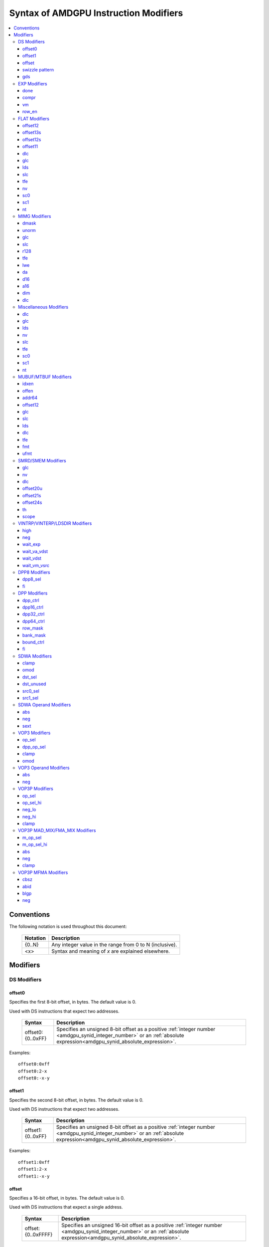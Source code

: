 ======================================
Syntax of AMDGPU Instruction Modifiers
======================================

.. contents::
   :local:

Conventions
===========

The following notation is used throughout this document:

    =================== =============================================================
    Notation            Description
    =================== =============================================================
    {0..N}              Any integer value in the range from 0 to N (inclusive).
    <x>                 Syntax and meaning of *x* are explained elsewhere.
    =================== =============================================================

.. _amdgpu_syn_modifiers:

Modifiers
=========

DS Modifiers
------------

.. _amdgpu_synid_ds_offset80:

offset0
~~~~~~~

Specifies the first 8-bit offset, in bytes. The default value is 0.

Used with DS instructions that expect two addresses.

    =================== ====================================================================
    Syntax              Description
    =================== ====================================================================
    offset0:{0..0xFF}   Specifies an unsigned 8-bit offset as a positive
                        :ref:`integer number <amdgpu_synid_integer_number>`
                        or an :ref:`absolute expression<amdgpu_synid_absolute_expression>`.
    =================== ====================================================================

Examples:

.. parsed-literal::

  offset0:0xff
  offset0:2-x
  offset0:-x-y

.. _amdgpu_synid_ds_offset81:

offset1
~~~~~~~

Specifies the second 8-bit offset, in bytes. The default value is 0.

Used with DS instructions that expect two addresses.

    =================== ====================================================================
    Syntax              Description
    =================== ====================================================================
    offset1:{0..0xFF}   Specifies an unsigned 8-bit offset as a positive
                        :ref:`integer number <amdgpu_synid_integer_number>`
                        or an :ref:`absolute expression<amdgpu_synid_absolute_expression>`.
    =================== ====================================================================

Examples:

.. parsed-literal::

  offset1:0xff
  offset1:2-x
  offset1:-x-y

.. _amdgpu_synid_ds_offset16:

offset
~~~~~~

Specifies a 16-bit offset, in bytes. The default value is 0.

Used with DS instructions that expect a single address.

    ==================== ====================================================================
    Syntax               Description
    ==================== ====================================================================
    offset:{0..0xFFFF}   Specifies an unsigned 16-bit offset as a positive
                         :ref:`integer number <amdgpu_synid_integer_number>`
                         or an :ref:`absolute expression<amdgpu_synid_absolute_expression>`.
    ==================== ====================================================================

Examples:

.. parsed-literal::

  offset:65535
  offset:0xffff
  offset:-x-y

.. _amdgpu_synid_sw_offset16:

swizzle pattern
~~~~~~~~~~~~~~~

This is a special modifier that may be used with *ds_swizzle_b32* instruction only.
It specifies a swizzle pattern in numeric or symbolic form. The default value is 0.

    ======================================================= ===========================================================
    Syntax                                                  Description
    ======================================================= ===========================================================
    offset:{0..0xFFFF}                                      Specifies a 16-bit swizzle pattern.
    offset:swizzle(QUAD_PERM,{0..3},{0..3},{0..3},{0..3})   Specifies a quad permute mode pattern

                                                            Each number is a lane *id*.
    offset:swizzle(BITMASK_PERM, "<mask>")                  Specifies a bitmask permute mode pattern.

                                                            The pattern converts a 5-bit lane *id* to another
                                                            lane *id* with which the lane interacts.

                                                            The *mask* is a 5-character sequence which
                                                            specifies how to transform the bits of the
                                                            lane *id*.

                                                            The following characters are allowed:

                                                            * "0" - set bit to 0.

                                                            * "1" - set bit to 1.

                                                            * "p" - preserve bit.

                                                            * "i" - inverse bit.

    offset:swizzle(BROADCAST,{2..32},{0..N})                Specifies a broadcast mode.

                                                            Broadcasts the value of any particular lane to
                                                            all lanes in its group.

                                                            The first numeric parameter is a group
                                                            size and must be equal to 2, 4, 8, 16 or 32.

                                                            The second numeric parameter is an index of the
                                                            lane being broadcast.

                                                            The index must not exceed group size.
    offset:swizzle(SWAP,{1..16})                            Specifies a swap mode.

                                                            Swaps the neighboring groups of
                                                            1, 2, 4, 8 or 16 lanes.
    offset:swizzle(REVERSE,{2..32})                         Specifies a reverse mode.

                                                            Reverses the lanes for groups of 2, 4, 8, 16 or 32 lanes.
    ======================================================= ===========================================================

Note: numeric values may be specified as either
:ref:`integer numbers<amdgpu_synid_integer_number>` or
:ref:`absolute expressions<amdgpu_synid_absolute_expression>`.

Examples:

.. parsed-literal::

  offset:255
  offset:0xffff
  offset:swizzle(QUAD_PERM, 0, 1, 2, 3)
  offset:swizzle(BITMASK_PERM, "01pi0")
  offset:swizzle(BROADCAST, 2, 0)
  offset:swizzle(SWAP, 8)
  offset:swizzle(REVERSE, 30 + 2)

.. _amdgpu_synid_gds:

gds
~~~

Specifies whether to use GDS or LDS memory (LDS is the default).

    ======================================== ================================================
    Syntax                                   Description
    ======================================== ================================================
    gds                                      Use GDS memory.
    ======================================== ================================================


EXP Modifiers
-------------

.. _amdgpu_synid_done:

done
~~~~

Specifies if this is the last export from the shader to the target. By default,
an *export* instruction does not finish an export sequence.

    ======================================== ================================================
    Syntax                                   Description
    ======================================== ================================================
    done                                     Indicates the last export operation.
    ======================================== ================================================

.. _amdgpu_synid_compr:

compr
~~~~~

Indicates if the data is compressed (data is not compressed by default).

    ======================================== ================================================
    Syntax                                   Description
    ======================================== ================================================
    compr                                    Data is compressed.
    ======================================== ================================================

.. _amdgpu_synid_vm:

vm
~~

Specifies if the :ref:`exec<amdgpu_synid_exec>` mask is valid for this *export* instruction
(the mask is not valid by default).

    ======================================== ================================================
    Syntax                                   Description
    ======================================== ================================================
    vm                                       Set the flag indicating a valid
                                             :ref:`exec<amdgpu_synid_exec>` mask.
    ======================================== ================================================

.. _amdgpu_synid_row_en:

row_en
~~~~~~

Specifies whether to export one row or multiple rows of data.

    ======================================== ================================================
    Syntax                                   Description
    ======================================== ================================================
    row_en                                   Export multiple rows using row index from M0.
    ======================================== ================================================

FLAT Modifiers
--------------

.. _amdgpu_synid_flat_offset12:

offset12
~~~~~~~~

Specifies an immediate unsigned 12-bit offset, in bytes. The default value is 0.

    ================= ====================================================================
    Syntax            Description
    ================= ====================================================================
    offset:{0..4095}  Specifies a 12-bit unsigned offset as a positive
                      :ref:`integer number <amdgpu_synid_integer_number>`
                      or an :ref:`absolute expression<amdgpu_synid_absolute_expression>`.
    ================= ====================================================================

Examples:

.. parsed-literal::

  offset:4095
  offset:x-0xff

.. _amdgpu_synid_flat_offset13s:

offset13s
~~~~~~~~~

Specifies an immediate signed 13-bit offset, in bytes. The default value is 0.

    ===================== ====================================================================
    Syntax                Description
    ===================== ====================================================================
    offset:{-4096..4095}  Specifies a 13-bit signed offset as an
                          :ref:`integer number <amdgpu_synid_integer_number>`
                          or an :ref:`absolute expression<amdgpu_synid_absolute_expression>`.
    ===================== ====================================================================

Examples:

.. parsed-literal::

  offset:-4000
  offset:0x10
  offset:-x

.. _amdgpu_synid_flat_offset12s:

offset12s
~~~~~~~~~

Specifies an immediate signed 12-bit offset, in bytes. The default value is 0.

    ===================== ====================================================================
    Syntax                Description
    ===================== ====================================================================
    offset:{-2048..2047}  Specifies a 12-bit signed offset as an
                          :ref:`integer number <amdgpu_synid_integer_number>`
                          or an :ref:`absolute expression<amdgpu_synid_absolute_expression>`.
    ===================== ====================================================================

Examples:

.. parsed-literal::

  offset:-2000
  offset:0x10
  offset:-x+y

.. _amdgpu_synid_flat_offset11:

offset11
~~~~~~~~

Specifies an immediate unsigned 11-bit offset, in bytes. The default value is 0.

    ================= ====================================================================
    Syntax            Description
    ================= ====================================================================
    offset:{0..2047}  Specifies an 11-bit unsigned offset as a positive
                      :ref:`integer number <amdgpu_synid_integer_number>`
                      or an :ref:`absolute expression<amdgpu_synid_absolute_expression>`.
    ================= ====================================================================

Examples:

.. parsed-literal::

  offset:2047
  offset:x+0xff

dlc
~~~

See a description :ref:`here<amdgpu_synid_dlc>`.

glc
~~~

See a description :ref:`here<amdgpu_synid_glc>`.

lds
~~~

See a description :ref:`here<amdgpu_synid_lds>`.

slc
~~~

See a description :ref:`here<amdgpu_synid_slc>`.

tfe
~~~

See a description :ref:`here<amdgpu_synid_tfe>`.

nv
~~

See a description :ref:`here<amdgpu_synid_nv>`.

sc0
~~~

See a description :ref:`here<amdgpu_synid_sc0>`.

sc1
~~~

See a description :ref:`here<amdgpu_synid_sc1>`.

nt
~~

See a description :ref:`here<amdgpu_synid_nt>`.

MIMG Modifiers
--------------

.. _amdgpu_synid_dmask:

dmask
~~~~~

Specifies which channels (image components) are used by the operation.
By default, no channels are used.

    =============== ====================================================================
    Syntax          Description
    =============== ====================================================================
    dmask:{0..15}   Specifies image channels as a positive
                    :ref:`integer number <amdgpu_synid_integer_number>`
                    or an :ref:`absolute expression<amdgpu_synid_absolute_expression>`.

                    Each bit corresponds to one of 4 image components (RGBA).

                    If the specified bit value is 0, the image component is not used,
                    while value 1 means that the component is used.
    =============== ====================================================================

This modifier has some limitations depending on the instruction kind:

    =================================================== ========================
    Instruction Kind                                    Valid dmask Values
    =================================================== ========================
    32-bit atomic *cmpswap*                             0x3
    32-bit atomic instructions except for *cmpswap*     0x1
    64-bit atomic *cmpswap*                             0xF
    64-bit atomic instructions except for *cmpswap*     0x3
    *gather4*                                           0x1, 0x2, 0x4, 0x8
    GFX11+ *msaa_load*                                  0x1, 0x2, 0x4, 0x8
    Other instructions                                  any value
    =================================================== ========================

Examples:

.. parsed-literal::

  dmask:0xf
  dmask:0b1111
  dmask:x|y|z

.. _amdgpu_synid_unorm:

unorm
~~~~~

Specifies whether the address is normalized or not (the address is normalized by default).

    ======================== ========================================
    Syntax                   Description
    ======================== ========================================
    unorm                    Force the address to be not normalized.
    ======================== ========================================

glc
~~~

See a description :ref:`here<amdgpu_synid_glc>`.

slc
~~~

See a description :ref:`here<amdgpu_synid_slc>`.

.. _amdgpu_synid_r128:

r128
~~~~

Specifies texture resource size. The default size is 256 bits.

    =================== ================================================
    Syntax              Description
    =================== ================================================
    r128                Specifies 128 bits texture resource size.
    =================== ================================================

.. WARNING:: Using this modifier shall decrease *rsrc* operand size from 8 to 4 dwords, \
             but assembler does not currently support this feature.

tfe
~~~

See a description :ref:`here<amdgpu_synid_tfe>`.

.. _amdgpu_synid_lwe:

lwe
~~~

Specifies LOD warning status (LOD warning is disabled by default).

    ======================================== ================================================
    Syntax                                   Description
    ======================================== ================================================
    lwe                                      Enables LOD warning.
    ======================================== ================================================

.. _amdgpu_synid_da:

da
~~

Specifies if an array index must be sent to TA. By default, the array index is not sent.

    ======================================== ================================================
    Syntax                                   Description
    ======================================== ================================================
    da                                       Send an array index to TA.
    ======================================== ================================================

.. _amdgpu_synid_d16:

d16
~~~

Specifies data size: 16 or 32 bits (32 bits by default).

    ======================================== ================================================
    Syntax                                   Description
    ======================================== ================================================
    d16                                      Enables 16-bits data mode.

                                             On loads, convert data in memory to 16-bit
                                             format before storing it in VGPRs.

                                             For stores, convert 16-bit data in VGPRs to
                                             32 bits before writing the values to memory.

                                             Note that GFX8.0 does not support data packing.
                                             Each 16-bit data element occupies 1 VGPR.

                                             GFX8.1 and GFX9+ support data packing.
                                             Each pair of 16-bit data elements
                                             occupies 1 VGPR.
    ======================================== ================================================

.. _amdgpu_synid_a16:

a16
~~~

Specifies the size of image address components: 16 or 32 bits (32 bits by default).

    ======================================== ================================================
    Syntax                                   Description
    ======================================== ================================================
    a16                                      Enables 16-bits image address components.
    ======================================== ================================================

.. _amdgpu_synid_dim:

dim
~~~

Specifies surface dimension. This is a mandatory modifier. There is no default value.

    =============================== =========================================================
    Syntax                          Description
    =============================== =========================================================
    dim:1D                          One-dimensional image.
    dim:2D                          Two-dimensional image.
    dim:3D                          Three-dimensional image.
    dim:CUBE                        Cubemap array.
    dim:1D_ARRAY                    One-dimensional image array.
    dim:2D_ARRAY                    Two-dimensional image array.
    dim:2D_MSAA                     Two-dimensional multi-sample auto-aliasing image.
    dim:2D_MSAA_ARRAY               Two-dimensional multi-sample auto-aliasing image array.
    =============================== =========================================================

The following table defines an alternative syntax which is supported
for compatibility with SP3 assembler:

    =============================== =========================================================
    Syntax                          Description
    =============================== =========================================================
    dim:SQ_RSRC_IMG_1D              One-dimensional image.
    dim:SQ_RSRC_IMG_2D              Two-dimensional image.
    dim:SQ_RSRC_IMG_3D              Three-dimensional image.
    dim:SQ_RSRC_IMG_CUBE            Cubemap array.
    dim:SQ_RSRC_IMG_1D_ARRAY        One-dimensional image array.
    dim:SQ_RSRC_IMG_2D_ARRAY        Two-dimensional image array.
    dim:SQ_RSRC_IMG_2D_MSAA         Two-dimensional multi-sample auto-aliasing image.
    dim:SQ_RSRC_IMG_2D_MSAA_ARRAY   Two-dimensional multi-sample auto-aliasing image array.
    =============================== =========================================================

dlc
~~~

See a description :ref:`here<amdgpu_synid_dlc>`.

Miscellaneous Modifiers
-----------------------

.. _amdgpu_synid_dlc:

dlc
~~~

Controls device level cache policy for memory operations. Used for synchronization.
When specified, forces operation to bypass device level cache, making the operation device
level coherent. By default, instructions use device level cache.

    ======================================== ================================================
    Syntax                                   Description
    ======================================== ================================================
    dlc                                      Bypass device level cache.
    ======================================== ================================================

.. _amdgpu_synid_glc:

glc
~~~

For atomic opcodes, this modifier indicates that the instruction returns the value from memory
before the operation. For other opcodes, it is used together with :ref:`slc<amdgpu_synid_slc>`
to specify cache policy.

The default value is off (0).

    ======================================== ================================================
    Syntax                                   Description
    ======================================== ================================================
    glc                                      Set glc bit to 1.
    ======================================== ================================================

.. _amdgpu_synid_lds:

lds
~~~

Specifies where to store the result: VGPRs or LDS (VGPRs by default).

    ======================================== ===========================
    Syntax                                   Description
    ======================================== ===========================
    lds                                      Store the result in LDS.
    ======================================== ===========================

.. _amdgpu_synid_nv:

nv
~~

Specifies if the instruction is operating on non-volatile memory.
By default, memory is volatile.

    ======================================== ================================================
    Syntax                                   Description
    ======================================== ================================================
    nv                                       Indicates that the instruction operates on
                                             non-volatile memory.
    ======================================== ================================================

.. _amdgpu_synid_slc:

slc
~~~

Controls behavior of L2 cache. The default value is off (0).

    ======================================== ================================================
    Syntax                                   Description
    ======================================== ================================================
    slc                                      Set slc bit to 1.
    ======================================== ================================================

.. _amdgpu_synid_tfe:

tfe
~~~

Controls access to partially resident textures. The default value is off (0).

    ======================================== ================================================
    Syntax                                   Description
    ======================================== ================================================
    tfe                                      Set tfe bit to 1.
    ======================================== ================================================

.. _amdgpu_synid_sc0:

sc0
~~~

For atomic opcodes, this modifier indicates that the instruction returns the value from memory
before the operation. For other opcodes, it is used together with :ref:`sc1<amdgpu_synid_sc1>`
to specify cache policy.

    ======================================== ================================================
    Syntax                                   Description
    ======================================== ================================================
    sc0                                      Set sc0 bit to 1.
    ======================================== ================================================

.. _amdgpu_synid_sc1:

sc1
~~~

This modifier is used together with :ref:`sc0<amdgpu_synid_sc0>` to specify cache
policy.

    ======================================== ================================================
    Syntax                                   Description
    ======================================== ================================================
    sc1                                      Set sc1 bit to 1.
    ======================================== ================================================

.. _amdgpu_synid_nt:

nt
~~

Indicates an operation with non-temporal data.

    ======================================== ================================================
    Syntax                                   Description
    ======================================== ================================================
    nt                                       Set nt bit to 1.
    ======================================== ================================================

MUBUF/MTBUF Modifiers
---------------------

.. _amdgpu_synid_idxen:

idxen
~~~~~

Specifies whether address components include an index. By default, the index is not used.

May be used together with :ref:`offen<amdgpu_synid_offen>`.

Cannot be used with :ref:`addr64<amdgpu_synid_addr64>`.

    ======================================== ================================================
    Syntax                                   Description
    ======================================== ================================================
    idxen                                    Address components include an index.
    ======================================== ================================================

.. _amdgpu_synid_offen:

offen
~~~~~

Specifies whether address components include an offset. By default, the offset is not used.

May be used together with :ref:`idxen<amdgpu_synid_idxen>`.

Cannot be used with :ref:`addr64<amdgpu_synid_addr64>`.

    ======================================== ================================================
    Syntax                                   Description
    ======================================== ================================================
    offen                                    Address components include an offset.
    ======================================== ================================================

.. _amdgpu_synid_addr64:

addr64
~~~~~~

Specifies whether a 64-bit address is used. By default, no address is used.

Cannot be used with :ref:`offen<amdgpu_synid_offen>` and
:ref:`idxen<amdgpu_synid_idxen>` modifiers.

    ======================================== ================================================
    Syntax                                   Description
    ======================================== ================================================
    addr64                                   A 64-bit address is used.
    ======================================== ================================================

.. _amdgpu_synid_buf_offset12:

offset12
~~~~~~~~

Specifies an immediate unsigned 12-bit offset, in bytes. The default value is 0.

    ================== ====================================================================
    Syntax             Description
    ================== ====================================================================
    offset:{0..0xFFF}  Specifies a 12-bit unsigned offset as a positive
                       :ref:`integer number <amdgpu_synid_integer_number>`
                       or an :ref:`absolute expression<amdgpu_synid_absolute_expression>`.
    ================== ====================================================================

Examples:

.. parsed-literal::

  offset:x+y
  offset:0x10

glc
~~~

See a description :ref:`here<amdgpu_synid_glc>`.

slc
~~~

See a description :ref:`here<amdgpu_synid_slc>`.

lds
~~~

See a description :ref:`here<amdgpu_synid_lds>`.

dlc
~~~

See a description :ref:`here<amdgpu_synid_dlc>`.

tfe
~~~

See a description :ref:`here<amdgpu_synid_tfe>`.

.. _amdgpu_synid_fmt:

fmt
~~~

Specifies data and numeric formats used by the operation.
The default numeric format is BUF_NUM_FORMAT_UNORM.
The default data format is BUF_DATA_FORMAT_8.

    ========================================= ===============================================================
    Syntax                                    Description
    ========================================= ===============================================================
    format:{0..127}                           Use a format specified as either an
                                              :ref:`integer number<amdgpu_synid_integer_number>` or an
                                              :ref:`absolute expression<amdgpu_synid_absolute_expression>`.
    format:[<data format>]                    Use the specified data format and
                                              default numeric format.
    format:[<numeric format>]                 Use the specified numeric format and
                                              default data format.
    format:[<data format>,<numeric format>]   Use the specified data and numeric formats.
    format:[<numeric format>,<data format>]   Use the specified data and numeric formats.
    ========================================= ===============================================================

.. _amdgpu_synid_format_data:

Supported data formats are defined in the following table:

    ========================================= ===============================
    Syntax                                    Note
    ========================================= ===============================
    BUF_DATA_FORMAT_INVALID
    BUF_DATA_FORMAT_8                         The default value.
    BUF_DATA_FORMAT_16
    BUF_DATA_FORMAT_8_8
    BUF_DATA_FORMAT_32
    BUF_DATA_FORMAT_16_16
    BUF_DATA_FORMAT_10_11_11
    BUF_DATA_FORMAT_11_11_10
    BUF_DATA_FORMAT_10_10_10_2
    BUF_DATA_FORMAT_2_10_10_10
    BUF_DATA_FORMAT_8_8_8_8
    BUF_DATA_FORMAT_32_32
    BUF_DATA_FORMAT_16_16_16_16
    BUF_DATA_FORMAT_32_32_32
    BUF_DATA_FORMAT_32_32_32_32
    BUF_DATA_FORMAT_RESERVED_15
    ========================================= ===============================

.. _amdgpu_synid_format_num:

Supported numeric formats are defined below:

    ========================================= ===============================
    Syntax                                    Note
    ========================================= ===============================
    BUF_NUM_FORMAT_UNORM                      The default value.
    BUF_NUM_FORMAT_SNORM
    BUF_NUM_FORMAT_USCALED
    BUF_NUM_FORMAT_SSCALED
    BUF_NUM_FORMAT_UINT
    BUF_NUM_FORMAT_SINT
    BUF_NUM_FORMAT_SNORM_OGL                  GFX7 only.
    BUF_NUM_FORMAT_RESERVED_6                 GFX8 and GFX9 only.
    BUF_NUM_FORMAT_FLOAT
    ========================================= ===============================

Examples:

.. parsed-literal::

  format:0
  format:127
  format:[BUF_DATA_FORMAT_16]
  format:[BUF_DATA_FORMAT_16,BUF_NUM_FORMAT_SSCALED]
  format:[BUF_NUM_FORMAT_FLOAT]

.. _amdgpu_synid_ufmt:

ufmt
~~~~

Specifies a unified format used by the operation.
The default format is BUF_FMT_8_UNORM.

    ========================================= ===============================================================
    Syntax                                    Description
    ========================================= ===============================================================
    format:{0..127}                           Use a unified format specified as either an
                                              :ref:`integer number<amdgpu_synid_integer_number>` or an
                                              :ref:`absolute expression<amdgpu_synid_absolute_expression>`.
                                              Note that unified format numbers are incompatible with
                                              format numbers used for pre-GFX10 ISA.
    format:[<unified format>]                 Use the specified unified format.
    ========================================= ===============================================================

Unified format is a replacement for :ref:`data<amdgpu_synid_format_data>`
and :ref:`numeric<amdgpu_synid_format_num>` formats. For compatibility with older ISA,
:ref:`the syntax with data and numeric formats<amdgpu_synid_fmt>` is still accepted
provided that the combination of formats can be mapped to a unified format.

Supported unified formats and equivalent combinations of data and numeric formats
are defined below:

    ============================== ============================== ============================= ============
    Unified Format Syntax          Equivalent Data Format         Equivalent Numeric Format     Note
    ============================== ============================== ============================= ============
    BUF_FMT_INVALID                BUF_DATA_FORMAT_INVALID        BUF_NUM_FORMAT_UNORM

    BUF_FMT_8_UNORM                BUF_DATA_FORMAT_8              BUF_NUM_FORMAT_UNORM
    BUF_FMT_8_SNORM                BUF_DATA_FORMAT_8              BUF_NUM_FORMAT_SNORM
    BUF_FMT_8_USCALED              BUF_DATA_FORMAT_8              BUF_NUM_FORMAT_USCALED
    BUF_FMT_8_SSCALED              BUF_DATA_FORMAT_8              BUF_NUM_FORMAT_SSCALED
    BUF_FMT_8_UINT                 BUF_DATA_FORMAT_8              BUF_NUM_FORMAT_UINT
    BUF_FMT_8_SINT                 BUF_DATA_FORMAT_8              BUF_NUM_FORMAT_SINT

    BUF_FMT_16_UNORM               BUF_DATA_FORMAT_16             BUF_NUM_FORMAT_UNORM
    BUF_FMT_16_SNORM               BUF_DATA_FORMAT_16             BUF_NUM_FORMAT_SNORM
    BUF_FMT_16_USCALED             BUF_DATA_FORMAT_16             BUF_NUM_FORMAT_USCALED
    BUF_FMT_16_SSCALED             BUF_DATA_FORMAT_16             BUF_NUM_FORMAT_SSCALED
    BUF_FMT_16_UINT                BUF_DATA_FORMAT_16             BUF_NUM_FORMAT_UINT
    BUF_FMT_16_SINT                BUF_DATA_FORMAT_16             BUF_NUM_FORMAT_SINT
    BUF_FMT_16_FLOAT               BUF_DATA_FORMAT_16             BUF_NUM_FORMAT_FLOAT

    BUF_FMT_8_8_UNORM              BUF_DATA_FORMAT_8_8            BUF_NUM_FORMAT_UNORM
    BUF_FMT_8_8_SNORM              BUF_DATA_FORMAT_8_8            BUF_NUM_FORMAT_SNORM
    BUF_FMT_8_8_USCALED            BUF_DATA_FORMAT_8_8            BUF_NUM_FORMAT_USCALED
    BUF_FMT_8_8_SSCALED            BUF_DATA_FORMAT_8_8            BUF_NUM_FORMAT_SSCALED
    BUF_FMT_8_8_UINT               BUF_DATA_FORMAT_8_8            BUF_NUM_FORMAT_UINT
    BUF_FMT_8_8_SINT               BUF_DATA_FORMAT_8_8            BUF_NUM_FORMAT_SINT

    BUF_FMT_32_UINT                BUF_DATA_FORMAT_32             BUF_NUM_FORMAT_UINT
    BUF_FMT_32_SINT                BUF_DATA_FORMAT_32             BUF_NUM_FORMAT_SINT
    BUF_FMT_32_FLOAT               BUF_DATA_FORMAT_32             BUF_NUM_FORMAT_FLOAT

    BUF_FMT_16_16_UNORM            BUF_DATA_FORMAT_16_16          BUF_NUM_FORMAT_UNORM
    BUF_FMT_16_16_SNORM            BUF_DATA_FORMAT_16_16          BUF_NUM_FORMAT_SNORM
    BUF_FMT_16_16_USCALED          BUF_DATA_FORMAT_16_16          BUF_NUM_FORMAT_USCALED
    BUF_FMT_16_16_SSCALED          BUF_DATA_FORMAT_16_16          BUF_NUM_FORMAT_SSCALED
    BUF_FMT_16_16_UINT             BUF_DATA_FORMAT_16_16          BUF_NUM_FORMAT_UINT
    BUF_FMT_16_16_SINT             BUF_DATA_FORMAT_16_16          BUF_NUM_FORMAT_SINT
    BUF_FMT_16_16_FLOAT            BUF_DATA_FORMAT_16_16          BUF_NUM_FORMAT_FLOAT

    BUF_FMT_10_11_11_UNORM         BUF_DATA_FORMAT_10_11_11       BUF_NUM_FORMAT_UNORM          GFX10 only
    BUF_FMT_10_11_11_SNORM         BUF_DATA_FORMAT_10_11_11       BUF_NUM_FORMAT_SNORM          GFX10 only
    BUF_FMT_10_11_11_USCALED       BUF_DATA_FORMAT_10_11_11       BUF_NUM_FORMAT_USCALED        GFX10 only
    BUF_FMT_10_11_11_SSCALED       BUF_DATA_FORMAT_10_11_11       BUF_NUM_FORMAT_SSCALED        GFX10 only
    BUF_FMT_10_11_11_UINT          BUF_DATA_FORMAT_10_11_11       BUF_NUM_FORMAT_UINT           GFX10 only
    BUF_FMT_10_11_11_SINT          BUF_DATA_FORMAT_10_11_11       BUF_NUM_FORMAT_SINT           GFX10 only
    BUF_FMT_10_11_11_FLOAT         BUF_DATA_FORMAT_10_11_11       BUF_NUM_FORMAT_FLOAT

    BUF_FMT_11_11_10_UNORM         BUF_DATA_FORMAT_11_11_10       BUF_NUM_FORMAT_UNORM          GFX10 only
    BUF_FMT_11_11_10_SNORM         BUF_DATA_FORMAT_11_11_10       BUF_NUM_FORMAT_SNORM          GFX10 only
    BUF_FMT_11_11_10_USCALED       BUF_DATA_FORMAT_11_11_10       BUF_NUM_FORMAT_USCALED        GFX10 only
    BUF_FMT_11_11_10_SSCALED       BUF_DATA_FORMAT_11_11_10       BUF_NUM_FORMAT_SSCALED        GFX10 only
    BUF_FMT_11_11_10_UINT          BUF_DATA_FORMAT_11_11_10       BUF_NUM_FORMAT_UINT           GFX10 only
    BUF_FMT_11_11_10_SINT          BUF_DATA_FORMAT_11_11_10       BUF_NUM_FORMAT_SINT           GFX10 only
    BUF_FMT_11_11_10_FLOAT         BUF_DATA_FORMAT_11_11_10       BUF_NUM_FORMAT_FLOAT

    BUF_FMT_10_10_10_2_UNORM       BUF_DATA_FORMAT_10_10_10_2     BUF_NUM_FORMAT_UNORM
    BUF_FMT_10_10_10_2_SNORM       BUF_DATA_FORMAT_10_10_10_2     BUF_NUM_FORMAT_SNORM
    BUF_FMT_10_10_10_2_USCALED     BUF_DATA_FORMAT_10_10_10_2     BUF_NUM_FORMAT_USCALED        GFX10 only
    BUF_FMT_10_10_10_2_SSCALED     BUF_DATA_FORMAT_10_10_10_2     BUF_NUM_FORMAT_SSCALED        GFX10 only
    BUF_FMT_10_10_10_2_UINT        BUF_DATA_FORMAT_10_10_10_2     BUF_NUM_FORMAT_UINT
    BUF_FMT_10_10_10_2_SINT        BUF_DATA_FORMAT_10_10_10_2     BUF_NUM_FORMAT_SINT

    BUF_FMT_2_10_10_10_UNORM       BUF_DATA_FORMAT_2_10_10_10     BUF_NUM_FORMAT_UNORM
    BUF_FMT_2_10_10_10_SNORM       BUF_DATA_FORMAT_2_10_10_10     BUF_NUM_FORMAT_SNORM
    BUF_FMT_2_10_10_10_USCALED     BUF_DATA_FORMAT_2_10_10_10     BUF_NUM_FORMAT_USCALED
    BUF_FMT_2_10_10_10_SSCALED     BUF_DATA_FORMAT_2_10_10_10     BUF_NUM_FORMAT_SSCALED
    BUF_FMT_2_10_10_10_UINT        BUF_DATA_FORMAT_2_10_10_10     BUF_NUM_FORMAT_UINT
    BUF_FMT_2_10_10_10_SINT        BUF_DATA_FORMAT_2_10_10_10     BUF_NUM_FORMAT_SINT

    BUF_FMT_8_8_8_8_UNORM          BUF_DATA_FORMAT_8_8_8_8        BUF_NUM_FORMAT_UNORM
    BUF_FMT_8_8_8_8_SNORM          BUF_DATA_FORMAT_8_8_8_8        BUF_NUM_FORMAT_SNORM
    BUF_FMT_8_8_8_8_USCALED        BUF_DATA_FORMAT_8_8_8_8        BUF_NUM_FORMAT_USCALED
    BUF_FMT_8_8_8_8_SSCALED        BUF_DATA_FORMAT_8_8_8_8        BUF_NUM_FORMAT_SSCALED
    BUF_FMT_8_8_8_8_UINT           BUF_DATA_FORMAT_8_8_8_8        BUF_NUM_FORMAT_UINT
    BUF_FMT_8_8_8_8_SINT           BUF_DATA_FORMAT_8_8_8_8        BUF_NUM_FORMAT_SINT

    BUF_FMT_32_32_UINT             BUF_DATA_FORMAT_32_32          BUF_NUM_FORMAT_UINT
    BUF_FMT_32_32_SINT             BUF_DATA_FORMAT_32_32          BUF_NUM_FORMAT_SINT
    BUF_FMT_32_32_FLOAT            BUF_DATA_FORMAT_32_32          BUF_NUM_FORMAT_FLOAT

    BUF_FMT_16_16_16_16_UNORM      BUF_DATA_FORMAT_16_16_16_16    BUF_NUM_FORMAT_UNORM
    BUF_FMT_16_16_16_16_SNORM      BUF_DATA_FORMAT_16_16_16_16    BUF_NUM_FORMAT_SNORM
    BUF_FMT_16_16_16_16_USCALED    BUF_DATA_FORMAT_16_16_16_16    BUF_NUM_FORMAT_USCALED
    BUF_FMT_16_16_16_16_SSCALED    BUF_DATA_FORMAT_16_16_16_16    BUF_NUM_FORMAT_SSCALED
    BUF_FMT_16_16_16_16_UINT       BUF_DATA_FORMAT_16_16_16_16    BUF_NUM_FORMAT_UINT
    BUF_FMT_16_16_16_16_SINT       BUF_DATA_FORMAT_16_16_16_16    BUF_NUM_FORMAT_SINT
    BUF_FMT_16_16_16_16_FLOAT      BUF_DATA_FORMAT_16_16_16_16    BUF_NUM_FORMAT_FLOAT

    BUF_FMT_32_32_32_UINT          BUF_DATA_FORMAT_32_32_32       BUF_NUM_FORMAT_UINT
    BUF_FMT_32_32_32_SINT          BUF_DATA_FORMAT_32_32_32       BUF_NUM_FORMAT_SINT
    BUF_FMT_32_32_32_FLOAT         BUF_DATA_FORMAT_32_32_32       BUF_NUM_FORMAT_FLOAT
    BUF_FMT_32_32_32_32_UINT       BUF_DATA_FORMAT_32_32_32_32    BUF_NUM_FORMAT_UINT
    BUF_FMT_32_32_32_32_SINT       BUF_DATA_FORMAT_32_32_32_32    BUF_NUM_FORMAT_SINT
    BUF_FMT_32_32_32_32_FLOAT      BUF_DATA_FORMAT_32_32_32_32    BUF_NUM_FORMAT_FLOAT
    ============================== ============================== ============================= ============

Examples:

.. parsed-literal::

  format:0
  format:[BUF_FMT_32_UINT]

SMRD/SMEM Modifiers
-------------------

glc
~~~

See a description :ref:`here<amdgpu_synid_glc>`.

nv
~~

See a description :ref:`here<amdgpu_synid_nv>`.

dlc
~~~

See a description :ref:`here<amdgpu_synid_dlc>`.

.. _amdgpu_synid_smem_offset20u:

offset20u
~~~~~~~~~

Specifies an unsigned 20-bit offset, in bytes. The default value is 0.

    ==================== ====================================================================
    Syntax               Description
    ==================== ====================================================================
    offset:{0..0xFFFFF}  Specifies an offset as a positive
                         :ref:`integer number <amdgpu_synid_integer_number>`
                         or an :ref:`absolute expression<amdgpu_synid_absolute_expression>`.
    ==================== ====================================================================

Examples:

.. parsed-literal::

  offset:1
  offset:0xfffff
  offset:x-y

.. _amdgpu_synid_smem_offset21s:

offset21s
~~~~~~~~~

Specifies a signed 21-bit offset, in bytes. The default value is 0.

    ============================= ====================================================================
    Syntax                        Description
    ============================= ====================================================================
    offset:{-0x100000..0xFFFFF}   Specifies an offset as an
                                  :ref:`integer number <amdgpu_synid_integer_number>`
                                  or an :ref:`absolute expression<amdgpu_synid_absolute_expression>`.
    ============================= ====================================================================

Examples:

.. parsed-literal::

  offset:-1
  offset:0xfffff
  offset:-x

.. _amdgpu_synid_smem_offset24s:

offset24s
~~~~~~~~~

Specifies a signed 24-bit offset, in bytes. The default value is 0.

    ============================= ====================================================================
    Syntax                        Description
    ============================= ====================================================================
    offset:{-0x1000000..0xFFFFFF} Specifies an offset as an
                                  :ref:`integer number <amdgpu_synid_integer_number>`
                                  or an :ref:`absolute expression<amdgpu_synid_absolute_expression>`.
    ============================= ====================================================================

Examples:

.. parsed-literal::

  offset:-1
  offset:0xfffff
  offset:-x

.. _amdgpu_synid_th:

th
~~

Specifies temporal hint of memory operation.

    =============================== =========================================================
    Syntax                          Description
    =============================== =========================================================
    TH_{LOAD|STORE}_RT              Regular
    TH_{LOAD|STORE}_NT              Non-temporal
    TH_{LOAD|STORE}_HT              High-temporal
    TH_{LOAD|STORE}_LU              Last use. Not available in SYS scope.
    TH_{LOAD|STORE}_WB              Regular (CU, SE); High-temporal with write-back (MALL)
    TH_{LOAD|STORE}_NT_RT           Non-temporal (CU, SE); Regular (MALL)
    TH_{LOAD|STORE}_RT_NT           Regular (CU, SE); Non-temporal (MALL)
    TH_{LOAD|STORE}_NT_HT           Non-temporal (CU, SE); High-temporal (MALL)
    TH_{LOAD|STORE}_NT_WB           Non-temporal (CU, SE); High-temporal with write-back (MALL)
    TH_{LOAD|STORE}_BYPASS          Available for SYS scope only.
    TH_ATOMIC_RT                    Regular
    TH_ATOMIC_RT_RETURN             Regular. For atomic instructions that return values.
    TH_ATOMIC_NT                    Non-temporal
    TH_ATOMIC_NT_RETURN             Non-temporal. For atomic instructions that return values.
    TH_ATOMIC_CASCADE_RT            Cascading atomic; Regular.
    TH_ATOMIC_CASCADE_NT            Cascading atomic; Non-temporal.
    =============================== =========================================================

.. _amdgpu_synid_scope:

scope
~~~~~

Specifies scope of memory operation.

    =============================== =========================================================
    Syntax                          Description
    =============================== =========================================================
    SCOPE_CU                        Coherency within a Compute Unit.
    SCOPE_SE                        Coherency within a Shader Engine.
    SCOPE_DEV                       Coherency within a single device.
    SCOPE_SYS                       Coherency across the full system.
    =============================== =========================================================

VINTRP/VINTERP/LDSDIR Modifiers
-------------------------------

.. _amdgpu_synid_high:

high
~~~~

Specifies which half of the LDS word to use. Low half of LDS word is used by default.

    ======================================== ================================
    Syntax                                   Description
    ======================================== ================================
    high                                     Use the high half of LDS word.
    ======================================== ================================

neg
~~~

See a description :ref:`here<amdgpu_synid_neg>`.

.. _amdgpu_synid_wait_exp:

wait_exp
~~~~~~~~

Specifies a wait on the EXP counter before issuing the current instruction.
The counter must be less than or equal to this value before the instruction is issued.
If set to 7, no wait is performed.

The default value is zero. This is a safe value, but it may be suboptimal.

    ================ ======================================================
    Syntax           Description
    ================ ======================================================
    wait_exp:{0..7}  An additional wait on the EXP counter before
                     issuing this instruction.
    ================ ======================================================

.. _amdgpu_synid_wait_va_vdst:

wait_va_vdst
~~~~~~~~~~~~

Manually specify a wait on the VA_VDST counter before issuing this instruction. VA_VDST must be less
than or equal to this value before the instruction is issued. If set to 15, no wait is performed.

If unspecified the current default is zero. This is a safe value but may have poor performance characteristics.

This modifier is a shorthand for the WAR hazard where VALU reads a VGPR that is written by a parameter
load. Since there is no VA_VSRC counter we must use VA_VDST as a proxy to detect when the
VALU instruction has completed:

Examples:

.. parsed-literal::

  v_mov_b32 v1, v0
  ds_param_load v0, . . . wait_va_vdst:0

.. _amdgpu_synid_wait_vdst:

wait_vdst
~~~~~~~~~

Specifies a wait on the VA_VDST counter before issuing the current instruction.
The counter must be less than or equal to this value before the instruction is issued.
If set to 15, no wait is performed.

The default value is zero. This is a safe value, but it may be suboptimal.

    ================== ======================================================
    Syntax             Description
    ================== ======================================================
    wait_vdst:{0..15}  An additional wait on the VA_VDST counter before
                       issuing this instruction.
    ================== ======================================================

.. _amdgpu_synid_wait_vm_vsrc:

wait_vm_vsrc
~~~~~~~~~~~~

Manually specify a wait on the VM_VSRC counter before issuing this instruction. VM_VSRC must be less
than or equal to this value before the instruction is issued. If set to 1, no wait is performed.

If unspecified the current default is zero. This is a safe value but may have poor performance characteristics.

This modifier is a shorthand for the WAR hazard where VMEM reads a VGPR that is written by a parameter
load.

Examples:

.. parsed-literal::

  buffer_load_b32 v1, v0, s0, 0
  ds_param_load v0, . . . wait_vm_vsrc:0


DPP8 Modifiers
--------------

.. _amdgpu_synid_dpp8_sel:

dpp8_sel
~~~~~~~~

Selects which lanes to pull data from, within a group of 8 lanes. This is a mandatory modifier.
There is no default value.

The *dpp8_sel* modifier must specify exactly 8 values.
The first value selects which lane to read from to supply data into lane 0.
The second value controls lane 1 and so on.

Each value may be specified as either
an :ref:`integer number<amdgpu_synid_integer_number>` or
an :ref:`absolute expression<amdgpu_synid_absolute_expression>`.

    =============================================================== ===========================
    Syntax                                                          Description
    =============================================================== ===========================
    dpp8:[{0..7},{0..7},{0..7},{0..7},{0..7},{0..7},{0..7},{0..7}]  Select lanes to read from.
    =============================================================== ===========================

Examples:

.. parsed-literal::

  dpp8:[7,6,5,4,3,2,1,0]
  dpp8:[0,1,0,1,0,1,0,1]

.. _amdgpu_synid_fi8:

fi
~~

Controls interaction with inactive lanes for *dpp8* instructions. The default value is zero.

Note: *inactive* lanes are those whose :ref:`exec<amdgpu_synid_exec>` mask bit is zero.

    ==================================== =====================================================
    Syntax                               Description
    ==================================== =====================================================
    fi:0                                 Fetch zero when accessing data from inactive lanes.
    fi:1                                 Fetch pre-existing values from inactive lanes.
    ==================================== =====================================================

Note: numeric values may be specified as either
:ref:`integer numbers<amdgpu_synid_integer_number>` or
:ref:`absolute expressions<amdgpu_synid_absolute_expression>`.

DPP Modifiers
-------------

.. _amdgpu_synid_dpp_ctrl:

dpp_ctrl
~~~~~~~~

Specifies how data is shared between threads. This is a mandatory modifier.
There is no default value.

Note: the lanes of a wavefront are organized in four *rows* and four *banks*.

    ======================================== ========================================================
    Syntax                                   Description
    ======================================== ========================================================
    quad_perm:[{0..3},{0..3},{0..3},{0..3}]  Full permute of 4 threads.
    row_mirror                               Mirror threads within row.
    row_half_mirror                          Mirror threads within 1/2 row (8 threads).
    row_bcast:15                             Broadcast the 15th thread of each row to the next row.
    row_bcast:31                             Broadcast thread 31 to rows 2 and 3.
    wave_shl:1                               Wavefront left shift by 1 thread.
    wave_rol:1                               Wavefront left rotate by 1 thread.
    wave_shr:1                               Wavefront right shift by 1 thread.
    wave_ror:1                               Wavefront right rotate by 1 thread.
    row_shl:{1..15}                          Row shift left by 1-15 threads.
    row_shr:{1..15}                          Row shift right by 1-15 threads.
    row_ror:{1..15}                          Row rotate right by 1-15 threads.
    ======================================== ========================================================

Note: numeric values may be specified as either
:ref:`integer numbers<amdgpu_synid_integer_number>` or
:ref:`absolute expressions<amdgpu_synid_absolute_expression>`.

Examples:

.. parsed-literal::

  quad_perm:[0, 1, 2, 3]
  row_shl:3

.. _amdgpu_synid_dpp16_ctrl:

dpp16_ctrl
~~~~~~~~~~

Specifies how data is shared between threads. This is a mandatory modifier.
There is no default value.

Note: the lanes of a wavefront are organized in four *rows* and four *banks*.
(There are only two rows in *wave32* mode.)

    ======================================== =======================================================
    Syntax                                   Description
    ======================================== =======================================================
    quad_perm:[{0..3},{0..3},{0..3},{0..3}]  Full permute of 4 threads.
    row_mirror                               Mirror threads within row.
    row_half_mirror                          Mirror threads within 1/2 row (8 threads).
    row_share:{0..15}                        Share the value from the specified lane with other
                                             lanes in the row.
    row_xmask:{0..15}                        Fetch from XOR(<current lane id>,<specified lane id>).
    row_shl:{1..15}                          Row shift left by 1-15 threads.
    row_shr:{1..15}                          Row shift right by 1-15 threads.
    row_ror:{1..15}                          Row rotate right by 1-15 threads.
    ======================================== =======================================================

Note: numeric values may be specified as either
:ref:`integer numbers<amdgpu_synid_integer_number>` or
:ref:`absolute expressions<amdgpu_synid_absolute_expression>`.

Examples:

.. parsed-literal::

  quad_perm:[0, 1, 2, 3]
  row_shl:3

.. _amdgpu_synid_dpp32_ctrl:

dpp32_ctrl
~~~~~~~~~~

Specifies how data is shared between threads. This is a mandatory modifier.
There is no default value.

Note: the lanes of a wavefront are organized in four *rows* and four *banks*.

    ======================================== =========================================================
    Syntax                                   Description
    ======================================== =========================================================
    quad_perm:[{0..3},{0..3},{0..3},{0..3}]  Full permute of 4 threads.
    row_mirror                               Mirror threads within row.
    row_half_mirror                          Mirror threads within 1/2 row (8 threads).
    row_bcast:15                             Broadcast the 15th thread of each row to the next row.
    row_bcast:31                             Broadcast thread 31 to rows 2 and 3.
    wave_shl:1                               Wavefront left shift by 1 thread.
    wave_rol:1                               Wavefront left rotate by 1 thread.
    wave_shr:1                               Wavefront right shift by 1 thread.
    wave_ror:1                               Wavefront right rotate by 1 thread.
    row_shl:{1..15}                          Row shift left by 1-15 threads.
    row_shr:{1..15}                          Row shift right by 1-15 threads.
    row_ror:{1..15}                          Row rotate right by 1-15 threads.
    row_newbcast:{1..15}                     Broadcast a thread within a row to the whole row.
    ======================================== =========================================================

Note: numeric values may be specified as either
:ref:`integer numbers<amdgpu_synid_integer_number>` or
:ref:`absolute expressions<amdgpu_synid_absolute_expression>`.

Examples:

.. parsed-literal::

  quad_perm:[0, 1, 2, 3]
  row_shl:3


.. _amdgpu_synid_dpp64_ctrl:

dpp64_ctrl
~~~~~~~~~~

Specifies how data is shared between threads. This is a mandatory modifier.
There is no default value.

Note: the lanes of a wavefront are organized in four *rows* and four *banks*.

    ======================================== ==================================================
    Syntax                                   Description
    ======================================== ==================================================
    row_newbcast:{1..15}                     Broadcast a thread within a row to the whole row.
    ======================================== ==================================================

Note: numeric values may be specified as either
:ref:`integer numbers<amdgpu_synid_integer_number>` or
:ref:`absolute expressions<amdgpu_synid_absolute_expression>`.

Examples:

.. parsed-literal::

  row_newbcast:3


.. _amdgpu_synid_row_mask:

row_mask
~~~~~~~~

Controls which rows are enabled for data sharing. By default, all rows are enabled.

Note: the lanes of a wavefront are organized in four *rows* and four *banks*.
(There are only two rows in *wave32* mode.)

    ================= ====================================================================
    Syntax            Description
    ================= ====================================================================
    row_mask:{0..15}  Specifies a *row mask* as a positive
                      :ref:`integer number <amdgpu_synid_integer_number>`
                      or an :ref:`absolute expression<amdgpu_synid_absolute_expression>`.

                      Each of the 4 bits in the mask controls one row
                      (0 - disabled, 1 - enabled).

                      In *wave32* mode, the values shall be limited to {0..7}.
    ================= ====================================================================

Examples:

.. parsed-literal::

  row_mask:0xf
  row_mask:0b1010
  row_mask:x|y

.. _amdgpu_synid_bank_mask:

bank_mask
~~~~~~~~~

Controls which banks are enabled for data sharing. By default, all banks are enabled.

Note: the lanes of a wavefront are organized in four *rows* and four *banks*.
(There are only two rows in *wave32* mode.)

    ================== ====================================================================
    Syntax             Description
    ================== ====================================================================
    bank_mask:{0..15}  Specifies a *bank mask* as a positive
                       :ref:`integer number <amdgpu_synid_integer_number>`
                       or an :ref:`absolute expression<amdgpu_synid_absolute_expression>`.

                       Each of the 4 bits in the mask controls one bank
                       (0 - disabled, 1 - enabled).
    ================== ====================================================================

Examples:

.. parsed-literal::

  bank_mask:0x3
  bank_mask:0b0011
  bank_mask:x&y

.. _amdgpu_synid_bound_ctrl:

bound_ctrl
~~~~~~~~~~

Controls data sharing when accessing an invalid lane. By default, data sharing with
invalid lanes is disabled.

    ======================================== ================================================
    Syntax                                   Description
    ======================================== ================================================
    bound_ctrl:1                             Enables data sharing with invalid lanes.

                                             Accessing data from an invalid lane will
                                             return zero.

    bound_ctrl:0 (GFX11+)                    Disables data sharing with invalid lanes.
    ======================================== ================================================

.. WARNING:: For historical reasons, *bound_ctrl:0* has the same meaning as *bound_ctrl:1* for older architectures.

.. _amdgpu_synid_fi16:

fi
~~

Controls interaction with *inactive* lanes for *dpp16* instructions. The default value is zero.

Note: *inactive* lanes are those whose :ref:`exec<amdgpu_synid_exec>` mask bit is zero.

    ======================================== ==================================================
    Syntax                                   Description
    ======================================== ==================================================
    fi:0                                     Interaction with inactive lanes is controlled by
                                             :ref:`bound_ctrl<amdgpu_synid_bound_ctrl>`.

    fi:1                                     Fetch pre-existing values from inactive lanes.
    ======================================== ==================================================

Note: numeric values may be specified as either
:ref:`integer numbers<amdgpu_synid_integer_number>` or
:ref:`absolute expressions<amdgpu_synid_absolute_expression>`.

SDWA Modifiers
--------------

clamp
~~~~~

See a description :ref:`here<amdgpu_synid_clamp>`.

omod
~~~~

See a description :ref:`here<amdgpu_synid_omod>`.

.. _amdgpu_synid_dst_sel:

dst_sel
~~~~~~~

Selects which bits in the destination are affected. By default, all bits are affected.

    ======================================== ================================================
    Syntax                                   Description
    ======================================== ================================================
    dst_sel:DWORD                            Use bits 31:0.
    dst_sel:BYTE_0                           Use bits 7:0.
    dst_sel:BYTE_1                           Use bits 15:8.
    dst_sel:BYTE_2                           Use bits 23:16.
    dst_sel:BYTE_3                           Use bits 31:24.
    dst_sel:WORD_0                           Use bits 15:0.
    dst_sel:WORD_1                           Use bits 31:16.
    ======================================== ================================================

.. _amdgpu_synid_dst_unused:

dst_unused
~~~~~~~~~~

Controls what to do with the bits in the destination which are not selected
by :ref:`dst_sel<amdgpu_synid_dst_sel>`.
By default, unused bits are preserved.

    ======================================== ================================================
    Syntax                                   Description
    ======================================== ================================================
    dst_unused:UNUSED_PAD                    Pad with zeros.
    dst_unused:UNUSED_SEXT                   Sign-extend upper bits, zero lower bits.
    dst_unused:UNUSED_PRESERVE               Preserve bits.
    ======================================== ================================================

.. _amdgpu_synid_src0_sel:

src0_sel
~~~~~~~~

Controls which bits in the src0 are used. By default, all bits are used.

    ======================================== ================================================
    Syntax                                   Description
    ======================================== ================================================
    src0_sel:DWORD                           Use bits 31:0.
    src0_sel:BYTE_0                          Use bits 7:0.
    src0_sel:BYTE_1                          Use bits 15:8.
    src0_sel:BYTE_2                          Use bits 23:16.
    src0_sel:BYTE_3                          Use bits 31:24.
    src0_sel:WORD_0                          Use bits 15:0.
    src0_sel:WORD_1                          Use bits 31:16.
    ======================================== ================================================

.. _amdgpu_synid_src1_sel:

src1_sel
~~~~~~~~

Controls which bits in the src1 are used. By default, all bits are used.

    ======================================== ================================================
    Syntax                                   Description
    ======================================== ================================================
    src1_sel:DWORD                           Use bits 31:0.
    src1_sel:BYTE_0                          Use bits 7:0.
    src1_sel:BYTE_1                          Use bits 15:8.
    src1_sel:BYTE_2                          Use bits 23:16.
    src1_sel:BYTE_3                          Use bits 31:24.
    src1_sel:WORD_0                          Use bits 15:0.
    src1_sel:WORD_1                          Use bits 31:16.
    ======================================== ================================================

.. _amdgpu_synid_sdwa_operand_modifiers:

SDWA Operand Modifiers
----------------------

Operand modifiers are not used separately. They are applied to source operands.

abs
~~~

See a description :ref:`here<amdgpu_synid_abs>`.

neg
~~~

See a description :ref:`here<amdgpu_synid_neg>`.

.. _amdgpu_synid_sext:

sext
~~~~

Sign-extends the value of a (sub-dword) integer operand to fill all 32 bits.

Valid for integer operands only.

    ======================================== ================================================
    Syntax                                   Description
    ======================================== ================================================
    sext(<operand>)                          Sign-extend operand value.
    ======================================== ================================================

Examples:

.. parsed-literal::

  sext(v4)
  sext(v255)

VOP3 Modifiers
--------------

.. _amdgpu_synid_vop3_op_sel:

op_sel
~~~~~~

Selects the low [15:0] or high [31:16] operand bits for source and destination operands.
By default, low bits are used for all operands.

The number of values specified with the op_sel modifier must match the number of instruction
operands (both source and destination). The first value controls src0, the second value controls src1
and so on, except that the last value controls destination.
The value 0 selects the low bits, while 1 selects the high bits.

Note: op_sel modifier affects 16-bit operands only. For 32-bit operands, the value specified
by op_sel must be 0.

    ======================================== ============================================================
    Syntax                                   Description
    ======================================== ============================================================
    op_sel:[{0..1},{0..1}]                   Select operand bits for instructions with 1 source operand.
    op_sel:[{0..1},{0..1},{0..1}]            Select operand bits for instructions with 2 source operands.
    op_sel:[{0..1},{0..1},{0..1},{0..1}]     Select operand bits for instructions with 3 source operands.
    ======================================== ============================================================

Note: numeric values may be specified as either
:ref:`integer numbers<amdgpu_synid_integer_number>` or
:ref:`absolute expressions<amdgpu_synid_absolute_expression>`.

Examples:

.. parsed-literal::

  op_sel:[0,0]
  op_sel:[0,1]

.. _amdgpu_synid_dpp_op_sel:

dpp_op_sel
~~~~~~~~~~

This is a special version of *op_sel* used for *permlane* opcodes to specify
dpp-like mode bits - :ref:`fi<amdgpu_synid_fi16>` and
:ref:`bound_ctrl<amdgpu_synid_bound_ctrl>`.

    ======================================== =================================================================
    Syntax                                   Description
    ======================================== =================================================================
    op_sel:[{0..1},{0..1}]                   The first bit specifies :ref:`fi<amdgpu_synid_fi16>`, the second
                                             bit specifies :ref:`bound_ctrl<amdgpu_synid_bound_ctrl>`.
    ======================================== =================================================================

Note: numeric values may be specified as either
:ref:`integer numbers<amdgpu_synid_integer_number>` or
:ref:`absolute expressions<amdgpu_synid_absolute_expression>`.

Examples:

.. parsed-literal::

  op_sel:[0,0]

.. _amdgpu_synid_clamp:

clamp
~~~~~

Clamp meaning depends on instruction.

For *v_cmp* instructions, clamp modifier indicates that the compare signals
if a floating-point exception occurs. By default, signaling is disabled.

For integer operations, clamp modifier indicates that the result must be clamped
to the largest and smallest representable value. By default, there is no clamping.

For floating-point operations, clamp modifier indicates that the result must be clamped
to the range [0.0, 1.0]. By default, there is no clamping.

Note: clamp modifier is applied after :ref:`output modifiers<amdgpu_synid_omod>` (if any).

    ======================================== ================================================
    Syntax                                   Description
    ======================================== ================================================
    clamp                                    Enables clamping (or signaling).
    ======================================== ================================================

.. _amdgpu_synid_omod:

omod
~~~~

Specifies if an output modifier must be applied to the result.
It is assumed that the result is a floating-point number.

By default, no output modifiers are applied.

Note: output modifiers are applied before :ref:`clamping<amdgpu_synid_clamp>` (if any).

    ======================================== ================================================
    Syntax                                   Description
    ======================================== ================================================
    mul:2                                    Multiply the result by 2.
    mul:4                                    Multiply the result by 4.
    div:2                                    Multiply the result by 0.5.
    ======================================== ================================================

Note: numeric values may be specified as either
:ref:`integer numbers<amdgpu_synid_integer_number>` or
:ref:`absolute expressions<amdgpu_synid_absolute_expression>`.

Examples:

.. parsed-literal::

  mul:2
  mul:x      // x must be equal to 2 or 4

.. _amdgpu_synid_vop3_operand_modifiers:

VOP3 Operand Modifiers
----------------------

Operand modifiers are not used separately. They are applied to source operands.

.. _amdgpu_synid_abs:

abs
~~~

Computes the absolute value of its operand. Must be applied before :ref:`neg<amdgpu_synid_neg>`
(if any). Valid for floating-point operands only.

    ======================================== ====================================================
    Syntax                                   Description
    ======================================== ====================================================
    abs(<operand>)                           Get the absolute value of a floating-point operand.
    \|<operand>|                             The same as above (an SP3 syntax).
    ======================================== ====================================================

Note: avoid using SP3 syntax with operands specified as expressions because the trailing '|'
may be misinterpreted. Such operands should be enclosed into additional parentheses, as shown
in examples below.

Examples:

.. parsed-literal::

  abs(v36)
  \|v36|
  abs(x|y)     // ok
  \|(x|y)|      // additional parentheses are required

.. _amdgpu_synid_neg:

neg
~~~

Computes the negative value of its operand. Must be applied after :ref:`abs<amdgpu_synid_abs>`
(if any). Valid for floating-point operands only.

    ================== ====================================================
    Syntax             Description
    ================== ====================================================
    neg(<operand>)     Get the negative value of a floating-point operand.
                       An optional :ref:`abs<amdgpu_synid_abs>` modifier
                       may be applied to the operand before negation.
    -<operand>         The same as above (an SP3 syntax).
    ================== ====================================================

Note: SP3 syntax is supported with limitations because of a potential ambiguity.
Currently, it is allowed in the following cases:

* Before a register.
* Before an :ref:`abs<amdgpu_synid_abs>` modifier.
* Before an SP3 :ref:`abs<amdgpu_synid_abs>` modifier.

In all other cases, "-" is handled as a part of an expression that follows the sign.

Examples:

.. parsed-literal::

  // Operands with negate modifiers
  neg(v[0])
  neg(1.0)
  neg(abs(v0))
  -v5
  -abs(v5)
  -\|v5|

  // Expressions where "-" has a different meaning
  -1
  -x+y

VOP3P Modifiers
---------------

This section describes modifiers of *regular* VOP3P instructions.

*v_mad_mix\** and *v_fma_mix\**
instructions use these modifiers :ref:`in a special manner<amdgpu_synid_mad_mix>`.

.. _amdgpu_synid_op_sel:

op_sel
~~~~~~

Selects the low [15:0] or high [31:16] operand bits as input to the operation,
which results in the lower-half of the destination.
By default, low 16 bits are used for all operands.

The number of values specified by the *op_sel* modifier must match the number of source
operands. The first value controls src0, the second value controls src1 and so on.

The value 0 selects the low bits, while 1 selects the high bits.

    ================================= =============================================================
    Syntax                            Description
    ================================= =============================================================
    op_sel:[{0..1}]                   Select operand bits for instructions with 1 source operand.
    op_sel:[{0..1},{0..1}]            Select operand bits for instructions with 2 source operands.
    op_sel:[{0..1},{0..1},{0..1}]     Select operand bits for instructions with 3 source operands.
    ================================= =============================================================

Note: numeric values may be specified as either
:ref:`integer numbers<amdgpu_synid_integer_number>` or
:ref:`absolute expressions<amdgpu_synid_absolute_expression>`.

Examples:

.. parsed-literal::

  op_sel:[0,0]
  op_sel:[0,1,0]

.. _amdgpu_synid_op_sel_hi:

op_sel_hi
~~~~~~~~~

Selects the low [15:0] or high [31:16] operand bits as input to the operation,
which results in the upper-half of the destination.
By default, high 16 bits are used for all operands.

The number of values specified by the *op_sel_hi* modifier must match the number of source
operands. The first value controls src0, the second value controls src1 and so on.

The value 0 selects the low bits, while 1 selects the high bits.

    =================================== =============================================================
    Syntax                              Description
    =================================== =============================================================
    op_sel_hi:[{0..1}]                  Select operand bits for instructions with 1 source operand.
    op_sel_hi:[{0..1},{0..1}]           Select operand bits for instructions with 2 source operands.
    op_sel_hi:[{0..1},{0..1},{0..1}]    Select operand bits for instructions with 3 source operands.
    =================================== =============================================================

Note: numeric values may be specified as either
:ref:`integer numbers<amdgpu_synid_integer_number>` or
:ref:`absolute expressions<amdgpu_synid_absolute_expression>`.

Examples:

.. parsed-literal::

  op_sel_hi:[0,0]
  op_sel_hi:[0,0,1]

.. _amdgpu_synid_neg_lo:

neg_lo
~~~~~~

Specifies whether to change the sign of operand values selected by
:ref:`op_sel<amdgpu_synid_op_sel>`. These values are then used
as input to the operation, which results in the upper-half of the destination.

The number of values specified by this modifier must match the number of source
operands. The first value controls src0, the second value controls src1 and so on.

The value 0 indicates that the corresponding operand value is used unmodified,
the value 1 indicates that the negative value of the operand must be used.

By default, operand values are used unmodified.

This modifier is valid for floating-point operands only.

    ================================ ==================================================================
    Syntax                           Description
    ================================ ==================================================================
    neg_lo:[{0..1}]                  Select affected operands for instructions with 1 source operand.
    neg_lo:[{0..1},{0..1}]           Select affected operands for instructions with 2 source operands.
    neg_lo:[{0..1},{0..1},{0..1}]    Select affected operands for instructions with 3 source operands.
    ================================ ==================================================================

Note: numeric values may be specified as either
:ref:`integer numbers<amdgpu_synid_integer_number>` or
:ref:`absolute expressions<amdgpu_synid_absolute_expression>`.

Examples:

.. parsed-literal::

  neg_lo:[0]
  neg_lo:[0,1]

.. _amdgpu_synid_neg_hi:

neg_hi
~~~~~~

Specifies whether to change sign of operand values selected by
:ref:`op_sel_hi<amdgpu_synid_op_sel_hi>`. These values are then used
as input to the operation, which results in the upper-half of the destination.

The number of values specified by this modifier must match the number of source
operands. The first value controls src0, the second value controls src1 and so on.

The value 0 indicates that the corresponding operand value is used unmodified,
the value 1 indicates that the negative value of the operand must be used.

By default, operand values are used unmodified.

This modifier is valid for floating-point operands only.

    =============================== ==================================================================
    Syntax                          Description
    =============================== ==================================================================
    neg_hi:[{0..1}]                 Select affected operands for instructions with 1 source operand.
    neg_hi:[{0..1},{0..1}]          Select affected operands for instructions with 2 source operands.
    neg_hi:[{0..1},{0..1},{0..1}]   Select affected operands for instructions with 3 source operands.
    =============================== ==================================================================

Note: numeric values may be specified as either
:ref:`integer numbers<amdgpu_synid_integer_number>` or
:ref:`absolute expressions<amdgpu_synid_absolute_expression>`.

Examples:

.. parsed-literal::

  neg_hi:[1,0]
  neg_hi:[0,1,1]

clamp
~~~~~

See a description :ref:`here<amdgpu_synid_clamp>`.

.. _amdgpu_synid_mad_mix:

VOP3P MAD_MIX/FMA_MIX Modifiers
-------------------------------

*v_mad_mix\** and *v_fma_mix\**
instructions use *op_sel* and *op_sel_hi* modifiers
in a manner different from *regular* VOP3P instructions.

See a description below.

.. _amdgpu_synid_mad_mix_op_sel:

m_op_sel
~~~~~~~~

This operand has meaning only for 16-bit source operands, as indicated by
:ref:`m_op_sel_hi<amdgpu_synid_mad_mix_op_sel_hi>`.
It specifies to select either the low [15:0] or high [31:16] operand bits
as input to the operation.

The number of values specified by the *op_sel* modifier must match the number of source
operands. The first value controls src0, the second value controls src1 and so on.

The value 0 indicates the low bits, the value 1 indicates the high 16 bits.

By default, low bits are used for all operands.

    =============================== ===================================================
    Syntax                          Description
    =============================== ===================================================
    op_sel:[{0..1},{0..1},{0..1}]   Select the location of each 16-bit source operand.
    =============================== ===================================================

Note: numeric values may be specified as either
:ref:`integer numbers<amdgpu_synid_integer_number>` or
:ref:`absolute expressions<amdgpu_synid_absolute_expression>`.

Examples:

.. parsed-literal::

  op_sel:[0,1]

.. _amdgpu_synid_mad_mix_op_sel_hi:

m_op_sel_hi
~~~~~~~~~~~

Selects the size of source operands: either 32 bits or 16 bits.
By default, 32 bits are used for all source operands.

The number of values specified by the *op_sel_hi* modifier must match the number of source
operands. The first value controls src0, the second value controls src1 and so on.

The value 0 indicates 32 bits, the value 1 indicates 16 bits.

The location of 16 bits in the operand may be specified by
:ref:`m_op_sel<amdgpu_synid_mad_mix_op_sel>`.

    ======================================== ========================================
    Syntax                                   Description
    ======================================== ========================================
    op_sel_hi:[{0..1},{0..1},{0..1}]         Select the size of each source operand.
    ======================================== ========================================

Note: numeric values may be specified as either
:ref:`integer numbers<amdgpu_synid_integer_number>` or
:ref:`absolute expressions<amdgpu_synid_absolute_expression>`.

Examples:

.. parsed-literal::

  op_sel_hi:[1,1,1]

abs
~~~

See a description :ref:`here<amdgpu_synid_abs>`.

neg
~~~

See a description :ref:`here<amdgpu_synid_neg>`.

clamp
~~~~~

See a description :ref:`here<amdgpu_synid_clamp>`.

VOP3P MFMA Modifiers
--------------------

.. _amdgpu_synid_cbsz:

cbsz
~~~~

Specifies a broadcast mode.

    =============================== ==================================================================
    Syntax                          Description
    =============================== ==================================================================
    cbsz:[{0..7}]                   A broadcast mode.
    =============================== ==================================================================

Note: numeric value may be specified as either
an :ref:`integer number<amdgpu_synid_integer_number>` or
an :ref:`absolute expression<amdgpu_synid_absolute_expression>`.

.. _amdgpu_synid_abid:

abid
~~~~

Specifies matrix A group select.

    =============================== ==================================================================
    Syntax                          Description
    =============================== ==================================================================
    abid:[{0..15}]                  Matrix A group select id.
    =============================== ==================================================================

Note: numeric value may be specified as either
an :ref:`integer number<amdgpu_synid_integer_number>` or
an :ref:`absolute expression<amdgpu_synid_absolute_expression>`.

.. _amdgpu_synid_blgp:

blgp
~~~~

Specifies matrix B lane group pattern.

    =============================== ==================================================================
    Syntax                          Description
    =============================== ==================================================================
    blgp:[{0..7}]                   Matrix B lane group pattern.
    =============================== ==================================================================

Note: numeric value may be specified as either
an :ref:`integer number<amdgpu_synid_integer_number>` or
an :ref:`absolute expression<amdgpu_synid_absolute_expression>`.

.. _amdgpu_synid_mfma_neg:

neg
~~~

Indicates operands that must be negated before the operation.
The number of values specified by this modifier must match the number of source
operands. The first value controls src0, the second value controls src1 and so on.

The value 0 indicates that the corresponding operand value is used unmodified,
the value 1 indicates that the operand value must be negated before the operation.

By default, operand values are used unmodified.

    =============================== ==================================================================
    Syntax                          Description
    =============================== ==================================================================
    neg:[{0..1},{0..1},{0..1}]      Select operands which must be negated before the operation.
    =============================== ==================================================================

Note: numeric values may be specified as either
:ref:`integer numbers<amdgpu_synid_integer_number>` or
:ref:`absolute expressions<amdgpu_synid_absolute_expression>`.

Examples:

.. parsed-literal::

  neg:[0,1,1]
